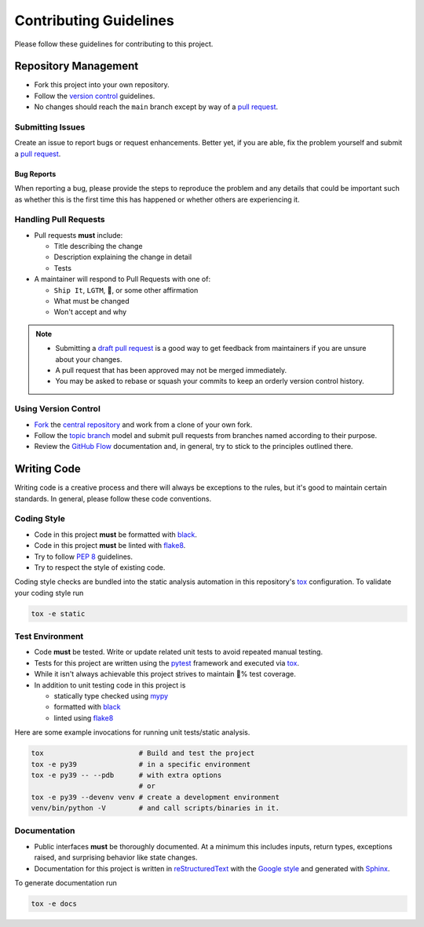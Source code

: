 Contributing Guidelines
=======================

Please follow these guidelines for contributing to this project.

Repository Management
---------------------

- Fork this project into your own repository.
- Follow the `version control`_ guidelines.
- No changes should reach the ``main`` branch except by way of a
  `pull request`_.

Submitting Issues
~~~~~~~~~~~~~~~~~

Create an issue to report bugs or request enhancements. Better yet, if you are
able, fix the problem yourself and submit a `pull request`_.

Bug Reports
+++++++++++

When reporting a bug, please provide the steps to reproduce the problem and any
details that could be important such as whether this is the first time this has
happened or whether others are experiencing it.

Handling Pull Requests
~~~~~~~~~~~~~~~~~~~~~~

- Pull requests **must** include:

  - Title describing the change
  - Description explaining the change in detail
  - Tests

- A maintainer will respond to Pull Requests with one of:

  - ``Ship It``, ``LGTM``, 🚢, or some other affirmation
  - What must be changed
  - Won't accept and why

.. note::
   - Submitting a `draft pull request`_ is a good way to get feedback from
     maintainers if you are unsure about your changes.
   - A pull request that has been approved may not be merged immediately.
   - You may be asked to rebase or squash your commits to keep an orderly version
     control history.

.. _version control:

Using Version Control
~~~~~~~~~~~~~~~~~~~~~

- `Fork`_ the `central repository`_ and work from a clone of your own fork.
- Follow the `topic branch`_ model and submit pull requests from branches named
  according to their purpose.
- Review the `GitHub Flow`_ documentation and, in general, try to stick to the
  principles outlined there.

.. _writing code:

Writing Code
------------

Writing code is a creative process and there will always be exceptions to the
rules, but it's good to maintain certain standards. In general, please follow
these code conventions.

Coding Style
~~~~~~~~~~~~

- Code in this project **must** be formatted with `black`_.
- Code in this project **must** be linted with `flake8`_.
- Try to follow :pep:`8` guidelines.
- Try to respect the style of existing code.

Coding style checks are bundled into the static analysis automation in this
repository's `tox`_ configuration. To validate your coding style run

.. code-block:: sh

   tox -e static

Test Environment
~~~~~~~~~~~~~~~~

- Code **must** be tested. Write or update related unit tests to avoid repeated
  manual testing.
- Tests for this project are written using the `pytest`_ framework and executed
  via `tox`_.
- While it isn't always achievable this project strives to maintain 💯% test
  coverage.
- In addition to unit testing code in this project is

  - statically type checked using `mypy`_
  - formatted with `black`_
  - linted using `flake8`_

Here are some example invocations for running unit tests/static analysis.

.. code-block:: sh

   tox                       # Build and test the project
   tox -e py39               # in a specific environment
   tox -e py39 -- --pdb      # with extra options
                             # or
   tox -e py39 --devenv venv # create a development environment
   venv/bin/python -V        # and call scripts/binaries in it.

Documentation
~~~~~~~~~~~~~

- Public interfaces **must** be thoroughly documented. At a minimum this
  includes inputs, return types, exceptions raised, and surprising behavior
  like state changes.
- Documentation for this project is written in `reStructuredText`_ with the
  `Google style`_ and generated with `Sphinx`_.
  
To generate documentation run

.. code-block:: sh

    tox -e docs


.. _Open a ticket: https://jira.cec.lab.emc.com/secure/CreateIssue!default.jspa
.. _pull request: https://help.github.com/articles/using-pull-requests/
.. _draft pull request: https://help.github.com/en/github/collaborating-with-issues-and-pull-requests/about-pull-requests#draft-pull-requests
.. _topic branch: https://git-scm.com/book/en/v2/Git-Branching-Branching-Workflows#Topic-Branches
.. _Fork: https://help.github.com/articles/fork-a-repo/
.. _central repository: https://github.com/reillysiemens/aanimal
.. _GitHub Flow: https://guides.github.com/introduction/flow/
.. _pytest: https://docs.pytest.org/en/latest/
.. _tox: https://tox.readthedocs.io/en/latest/
.. _mypy: http://www.mypy-lang.org/
.. _black: https://black.readthedocs.io/en/stable/
.. _flake8: https://flake8.pycqa.org/en/latest/
.. _reStructuredText: http://www.sphinx-doc.org/en/master/usage/restructuredtext/basics.html
.. _Google style: https://www.sphinx-doc.org/en/master/usage/extensions/napoleon.html
.. _Sphinx: http://www.sphinx-doc.org/en/master/index.html
